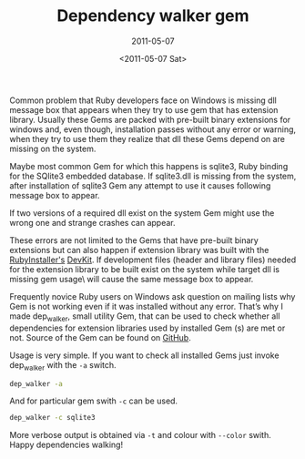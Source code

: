 #+TITLE: Dependency walker gem
#+SUBTITLE: 2011-05-07
#+DATE: <2011-05-07 Sat>

Common problem that Ruby developers face on Windows is missing dll
message box that appears when they try to use gem that has extension
library. Usually these Gems are packed with pre-built binary
extensions for windows and, even though, installation passes without
any error or warning, when they try to use them they realize that dll
these Gems depend on are missing on the system.

Maybe most common Gem for which this happens is sqlite3, Ruby binding
for the SQlite3 embedded database. If sqlite3.dll is missing from the
system, after installation of sqlite3 Gem any attempt to use it causes
following message box to appear.

[[file:../images/dep_walker/missing_dll_msg_box.png]]

If two versions of a required dll exist on the system Gem might use
the wrong one and strange crashes can appear.

These errors are not limited to the Gems that have pre-built binary
extensions but can also happen if extension library was built with the
[[http://www.rubyinstaller.org][RubyInstaller's]] [[http://www.rubyinstaller.org/add-ons/devkit][DevKit]]. If development files (header and library files)
needed for the extension library to be built exist on the system while
target dll is missing gem usage\ will cause the same message box to
appear.

Frequently novice Ruby users on Windows ask question on mailing lists
why Gem is not working even if it was installed without any
error. That’s why I made dep_walker, small utility Gem, that can be
used to check whether all dependencies for extension libraries used by
installed Gem (s) are met or not. Source of the Gem can be found on
[[http://github.com/bosko/dep_walker][GitHub]].

Usage is very simple. If you want to check all installed Gems just
invoke dep_walker with the ~-a~ switch.

#+BEGIN_SRC sh
dep_walker -a
#+END_SRC

And for particular gem swith ~-c~ can be used.

#+BEGIN_SRC sh
dep_walker -c sqlite3
#+END_SRC

More verbose output is obtained via ~-t~ and colour with ~--color~
swith. Happy dependencies walking!
